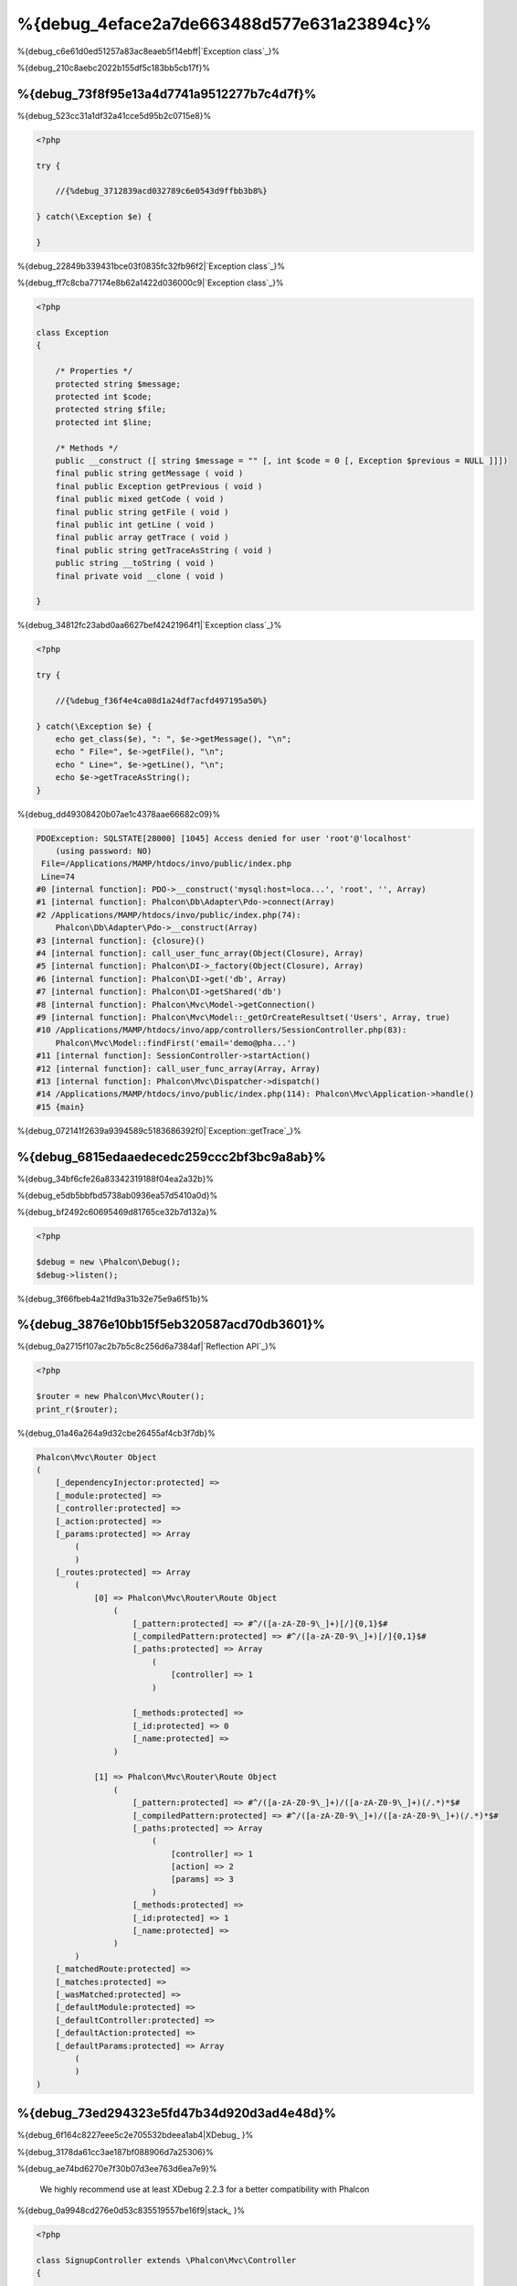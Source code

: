 %{debug_4eface2a7de663488d577e631a23894c}%
======================

.. figure:: ../_static/img/xdebug-1.jpg
    :align: center



%{debug_c6e61d0ed51257a83ac8eaeb5f14ebff|`Exception class`_}%

%{debug_210c8aebc2022b155df5c183bb5cb17f}%

%{debug_73f8f95e13a4d7741a9512277b7c4d7f}%
-------------------
%{debug_523cc31a1df32a41cce5d95b2c0715e8}%

.. code-block:: php

    <?php

    try {

        //{%debug_3712839acd032789c6e0543d9ffbb3b8%}

    } catch(\Exception $e) {

    }


%{debug_22849b339431bce03f0835fc32fb96f2|`Exception class`_}%

%{debug_ff7c8cba77174e8b62a1422d036000c9|`Exception class`_}%

.. code-block:: php

    <?php

    class Exception
    {

        /* Properties */
        protected string $message;
        protected int $code;
        protected string $file;
        protected int $line;

        /* Methods */
        public __construct ([ string $message = "" [, int $code = 0 [, Exception $previous = NULL ]]])
        final public string getMessage ( void )
        final public Exception getPrevious ( void )
        final public mixed getCode ( void )
        final public string getFile ( void )
        final public int getLine ( void )
        final public array getTrace ( void )
        final public string getTraceAsString ( void )
        public string __toString ( void )
        final private void __clone ( void )

    }


%{debug_34812fc23abd0aa6627bef42421964f1|`Exception class`_}%

.. code-block:: php

    <?php

    try {

        //{%debug_f36f4e4ca08d1a24df7acfd497195a50%}

    } catch(\Exception $e) {
        echo get_class($e), ": ", $e->getMessage(), "\n";
        echo " File=", $e->getFile(), "\n";
        echo " Line=", $e->getLine(), "\n";
        echo $e->getTraceAsString();
    }


%{debug_dd49308420b07ae1c4378aae66682c09}%

.. code-block:: html

    PDOException: SQLSTATE[28000] [1045] Access denied for user 'root'@'localhost'
        (using password: NO)
     File=/Applications/MAMP/htdocs/invo/public/index.php
     Line=74
    #0 [internal function]: PDO->__construct('mysql:host=loca...', 'root', '', Array)
    #1 [internal function]: Phalcon\Db\Adapter\Pdo->connect(Array)
    #2 /Applications/MAMP/htdocs/invo/public/index.php(74):
        Phalcon\Db\Adapter\Pdo->__construct(Array)
    #3 [internal function]: {closure}()
    #4 [internal function]: call_user_func_array(Object(Closure), Array)
    #5 [internal function]: Phalcon\DI->_factory(Object(Closure), Array)
    #6 [internal function]: Phalcon\DI->get('db', Array)
    #7 [internal function]: Phalcon\DI->getShared('db')
    #8 [internal function]: Phalcon\Mvc\Model->getConnection()
    #9 [internal function]: Phalcon\Mvc\Model::_getOrCreateResultset('Users', Array, true)
    #10 /Applications/MAMP/htdocs/invo/app/controllers/SessionController.php(83):
        Phalcon\Mvc\Model::findFirst('email='demo@pha...')
    #11 [internal function]: SessionController->startAction()
    #12 [internal function]: call_user_func_array(Array, Array)
    #13 [internal function]: Phalcon\Mvc\Dispatcher->dispatch()
    #14 /Applications/MAMP/htdocs/invo/public/index.php(114): Phalcon\Mvc\Application->handle()
    #15 {main}


%{debug_072141f2639a9394589c5183686392f0|`Exception::getTrace`_}%

%{debug_6815edaaedecedc259ccc2bf3bc9a8ab}%
---------------
%{debug_34bf6cfe26a83342319188f04ea2a32b}%

%{debug_e5db5bbfbd5738ab0936ea57d5410a0d}%

.. raw:: html

    <div align="center">
        <iframe src="http://player.vimeo.com/video/68893840" width="500" height="313" frameborder="0" webkitAllowFullScreen mozallowfullscreen allowFullScreen></iframe>
    </div>



%{debug_bf2492c60695469d81765ce32b7d132a}%

.. code-block:: php

    <?php

    $debug = new \Phalcon\Debug();
    $debug->listen();


%{debug_3f66fbeb4a21fd9a31b32e75e9a6f51b}%

%{debug_3876e10bb15f5eb320587acd70db3601}%
-----------------------------
%{debug_0a2715f107ac2b7b5c8c256d6a7384af|`Reflection API`_}%

.. code-block:: php

    <?php

    $router = new Phalcon\Mvc\Router();
    print_r($router);


%{debug_01a46a264a9d32cbe26455af4cb3f7db}%

.. code-block:: html

    Phalcon\Mvc\Router Object
    (
        [_dependencyInjector:protected] =>
        [_module:protected] =>
        [_controller:protected] =>
        [_action:protected] =>
        [_params:protected] => Array
            (
            )
        [_routes:protected] => Array
            (
                [0] => Phalcon\Mvc\Router\Route Object
                    (
                        [_pattern:protected] => #^/([a-zA-Z0-9\_]+)[/]{0,1}$#
                        [_compiledPattern:protected] => #^/([a-zA-Z0-9\_]+)[/]{0,1}$#
                        [_paths:protected] => Array
                            (
                                [controller] => 1
                            )

                        [_methods:protected] =>
                        [_id:protected] => 0
                        [_name:protected] =>
                    )

                [1] => Phalcon\Mvc\Router\Route Object
                    (
                        [_pattern:protected] => #^/([a-zA-Z0-9\_]+)/([a-zA-Z0-9\_]+)(/.*)*$#
                        [_compiledPattern:protected] => #^/([a-zA-Z0-9\_]+)/([a-zA-Z0-9\_]+)(/.*)*$#
                        [_paths:protected] => Array
                            (
                                [controller] => 1
                                [action] => 2
                                [params] => 3
                            )
                        [_methods:protected] =>
                        [_id:protected] => 1
                        [_name:protected] =>
                    )
            )
        [_matchedRoute:protected] =>
        [_matches:protected] =>
        [_wasMatched:protected] =>
        [_defaultModule:protected] =>
        [_defaultController:protected] =>
        [_defaultAction:protected] =>
        [_defaultParams:protected] => Array
            (
            )
    )



%{debug_73ed294323e5fd47b34d920d3ad4e48d}%
------------
%{debug_6f164c8227eee5c2e705532bdeea1ab4|XDebug_ }%

%{debug_3178da61cc3ae187bf088906d7a25306}%

.. raw:: html

    <div align="center">
        <iframe src="http://player.vimeo.com/video/69867342" width="500" height="313" frameborder="0" webkitAllowFullScreen mozallowfullscreen allowFullScreen></iframe>
    </div>



%{debug_ae74bd6270e7f30b07d3ee763d6ea7e9}%

.. highlights::

    We highly recommend use at least XDebug 2.2.3 for a better compatibility with Phalcon



%{debug_0a9948cd276e0d53c835519557be16f9|stack_ }%

.. code-block:: php

    <?php

    class SignupController extends \Phalcon\Mvc\Controller
    {

        public function indexAction()
        {

        }

        public function registerAction()
        {

            // {%debug_5075bcdc88feaddacaeb503556b2d272%}
            $name  = $this->request->getPost("name", "string");
            $email = $this->request->getPost("email", "email");

            // {%debug_5bc40121d68374829702a4cae1d6561f%}
            return xdebug_print_function_stack("stop here!");

            $user        = new Users();
            $user->name  = $name;
            $user->email = $email;

            // {%debug_165a70665697d1966f0c513b23093766%}
            $user->save();
        }

    }


%{debug_6410c830e5acbec2b28846e176751584}%

.. code-block:: html

    Xdebug: stop here! in /Applications/MAMP/htdocs/tutorial/app/controllers/SignupController.php
        on line 19

    Call Stack:
        0.0383     654600   1. {main}() /Applications/MAMP/htdocs/tutorial/public/index.php:0
        0.0392     663864   2. Phalcon\Mvc\Application->handle()
            /Applications/MAMP/htdocs/tutorial/public/index.php:37
        0.0418     738848   3. SignupController->registerAction()
            /Applications/MAMP/htdocs/tutorial/public/index.php:0
        0.0419     740144   4. xdebug_print_function_stack()
            /Applications/MAMP/htdocs/tutorial/app/controllers/SignupController.php:19


%{debug_f2d045974b2e64a0c299b91b3448ffda|`XDebug documentation`_}%

